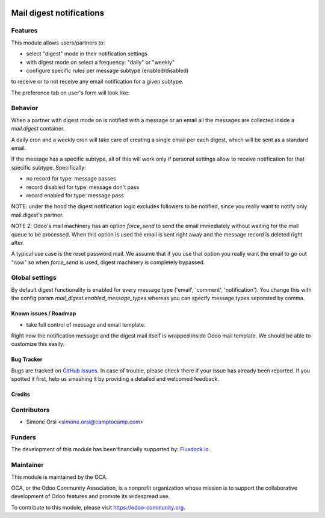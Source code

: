 .. image:: https://img.shields.io/badge/licence-AGPL--3-blue.svg
   :target: http://www.gnu.org/licenses/agpl-3.0-standalone.html
   :alt: License: AGPL-3

=========================
Mail digest notifications
=========================

Features
--------

This module allows users/partners to:

* select "digest" mode in their notification settings
* with digest mode on select a frequency: "daily" or "weekly"
* configure specific rules per message subtype (enabled/disabled)

to receive or to not receive any email notification for a given subtype.

The preference tab on user's form will look like:

.. image:: ./images/preview.png


Behavior
--------

When a partner with digest mode on is notified with a message or an email
all the messages are collected inside a `mail.digest` container.

A daily cron and a weekly cron will take care of creating a single email per each digest,
which will be sent as a standard email.

If the message has a specific subtype, all of this will work only
if personal settings allow to receive notification for that specific subtype.
Specifically:

* no record for type: message passes
* record disabled for type: message don't pass
* record enabled for type: message pass

NOTE: under the hood the digest notification logic excludes followers to be notified,
since you really want to notify only mail.digest's partner.

NOTE 2: Odoo's mail machinery has an option `force_send`
to send the email immediately without waiting for the mail queue to be processed.
When this option is used the email is sent right away
and the message record is deleted right after.

A typical use case is the reset password mail.
We assume that if you use that option you really want the email to go out "now"
so when `force_send` is used, digest machinery is completely bypassed.


Global settings
---------------

By default digest functionality is enabled for every message type ('email', 'comment', 'notification').
You change this with the config param `mail_digest.enabled_message_types`
whereas you can specify message types separated by comma.


Known issues / Roadmap
======================

* take full control of message and email template.

Right now the notification message and the digest mail itself is wrapped inside Odoo mail template.
We should be able to customize this easily.


Bug Tracker
===========

Bugs are tracked on `GitHub Issues
<https://github.com/OCA/social/issues>`_. In case of trouble, please
check there if your issue has already been reported. If you spotted it first,
help us smashing it by providing a detailed and welcomed feedback.

Credits
=======

Contributors
------------

* Simone Orsi <simone.orsi@camptocamp.com>


Funders
-------

The development of this module has been financially supported by: `Fluxdock.io <https://fluxdock.io>`_


Maintainer
----------

.. image:: https://odoo-community.org/logo.png
   :alt: Odoo Community Association
   :target: https://odoo-community.org

This module is maintained by the OCA.

OCA, or the Odoo Community Association, is a nonprofit organization whose
mission is to support the collaborative development of Odoo features and
promote its widespread use.

To contribute to this module, please visit https://odoo-community.org.
